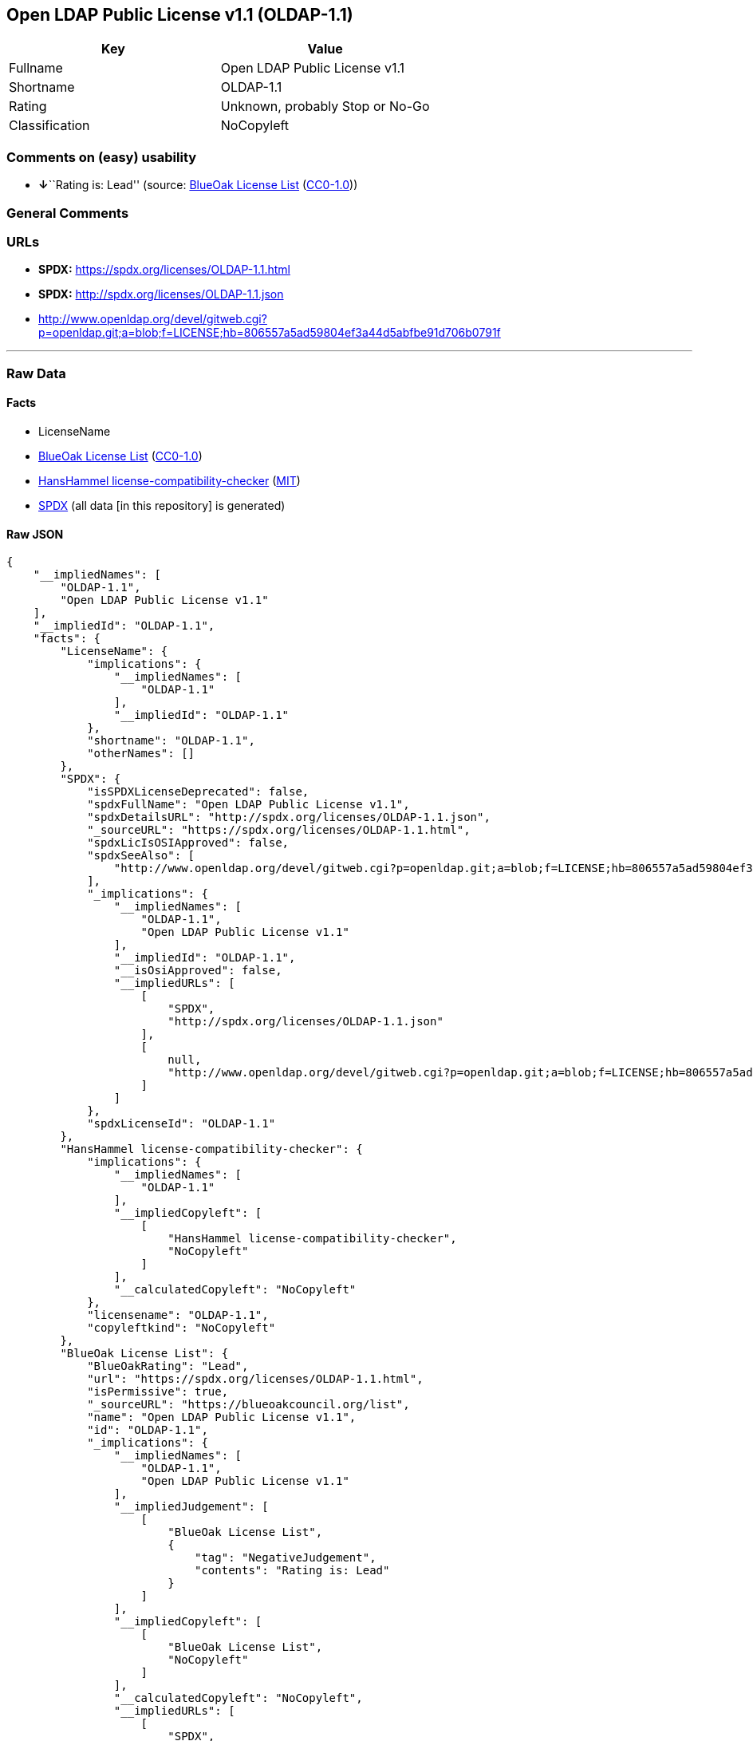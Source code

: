 == Open LDAP Public License v1.1 (OLDAP-1.1)

[cols=",",options="header",]
|===
|Key |Value
|Fullname |Open LDAP Public License v1.1
|Shortname |OLDAP-1.1
|Rating |Unknown, probably Stop or No-Go
|Classification |NoCopyleft
|===

=== Comments on (easy) usability

* **↓**``Rating is: Lead'' (source:
https://blueoakcouncil.org/list[BlueOak License List]
(https://raw.githubusercontent.com/blueoakcouncil/blue-oak-list-npm-package/master/LICENSE[CC0-1.0]))

=== General Comments

=== URLs

* *SPDX:* https://spdx.org/licenses/OLDAP-1.1.html
* *SPDX:* http://spdx.org/licenses/OLDAP-1.1.json
* http://www.openldap.org/devel/gitweb.cgi?p=openldap.git;a=blob;f=LICENSE;hb=806557a5ad59804ef3a44d5abfbe91d706b0791f

'''''

=== Raw Data

==== Facts

* LicenseName
* https://blueoakcouncil.org/list[BlueOak License List]
(https://raw.githubusercontent.com/blueoakcouncil/blue-oak-list-npm-package/master/LICENSE[CC0-1.0])
* https://github.com/HansHammel/license-compatibility-checker/blob/master/lib/licenses.json[HansHammel
license-compatibility-checker]
(https://github.com/HansHammel/license-compatibility-checker/blob/master/LICENSE[MIT])
* https://spdx.org/licenses/OLDAP-1.1.html[SPDX] (all data [in this
repository] is generated)

==== Raw JSON

....
{
    "__impliedNames": [
        "OLDAP-1.1",
        "Open LDAP Public License v1.1"
    ],
    "__impliedId": "OLDAP-1.1",
    "facts": {
        "LicenseName": {
            "implications": {
                "__impliedNames": [
                    "OLDAP-1.1"
                ],
                "__impliedId": "OLDAP-1.1"
            },
            "shortname": "OLDAP-1.1",
            "otherNames": []
        },
        "SPDX": {
            "isSPDXLicenseDeprecated": false,
            "spdxFullName": "Open LDAP Public License v1.1",
            "spdxDetailsURL": "http://spdx.org/licenses/OLDAP-1.1.json",
            "_sourceURL": "https://spdx.org/licenses/OLDAP-1.1.html",
            "spdxLicIsOSIApproved": false,
            "spdxSeeAlso": [
                "http://www.openldap.org/devel/gitweb.cgi?p=openldap.git;a=blob;f=LICENSE;hb=806557a5ad59804ef3a44d5abfbe91d706b0791f"
            ],
            "_implications": {
                "__impliedNames": [
                    "OLDAP-1.1",
                    "Open LDAP Public License v1.1"
                ],
                "__impliedId": "OLDAP-1.1",
                "__isOsiApproved": false,
                "__impliedURLs": [
                    [
                        "SPDX",
                        "http://spdx.org/licenses/OLDAP-1.1.json"
                    ],
                    [
                        null,
                        "http://www.openldap.org/devel/gitweb.cgi?p=openldap.git;a=blob;f=LICENSE;hb=806557a5ad59804ef3a44d5abfbe91d706b0791f"
                    ]
                ]
            },
            "spdxLicenseId": "OLDAP-1.1"
        },
        "HansHammel license-compatibility-checker": {
            "implications": {
                "__impliedNames": [
                    "OLDAP-1.1"
                ],
                "__impliedCopyleft": [
                    [
                        "HansHammel license-compatibility-checker",
                        "NoCopyleft"
                    ]
                ],
                "__calculatedCopyleft": "NoCopyleft"
            },
            "licensename": "OLDAP-1.1",
            "copyleftkind": "NoCopyleft"
        },
        "BlueOak License List": {
            "BlueOakRating": "Lead",
            "url": "https://spdx.org/licenses/OLDAP-1.1.html",
            "isPermissive": true,
            "_sourceURL": "https://blueoakcouncil.org/list",
            "name": "Open LDAP Public License v1.1",
            "id": "OLDAP-1.1",
            "_implications": {
                "__impliedNames": [
                    "OLDAP-1.1",
                    "Open LDAP Public License v1.1"
                ],
                "__impliedJudgement": [
                    [
                        "BlueOak License List",
                        {
                            "tag": "NegativeJudgement",
                            "contents": "Rating is: Lead"
                        }
                    ]
                ],
                "__impliedCopyleft": [
                    [
                        "BlueOak License List",
                        "NoCopyleft"
                    ]
                ],
                "__calculatedCopyleft": "NoCopyleft",
                "__impliedURLs": [
                    [
                        "SPDX",
                        "https://spdx.org/licenses/OLDAP-1.1.html"
                    ]
                ]
            }
        }
    },
    "__impliedJudgement": [
        [
            "BlueOak License List",
            {
                "tag": "NegativeJudgement",
                "contents": "Rating is: Lead"
            }
        ]
    ],
    "__impliedCopyleft": [
        [
            "BlueOak License List",
            "NoCopyleft"
        ],
        [
            "HansHammel license-compatibility-checker",
            "NoCopyleft"
        ]
    ],
    "__calculatedCopyleft": "NoCopyleft",
    "__isOsiApproved": false,
    "__impliedURLs": [
        [
            "SPDX",
            "https://spdx.org/licenses/OLDAP-1.1.html"
        ],
        [
            "SPDX",
            "http://spdx.org/licenses/OLDAP-1.1.json"
        ],
        [
            null,
            "http://www.openldap.org/devel/gitweb.cgi?p=openldap.git;a=blob;f=LICENSE;hb=806557a5ad59804ef3a44d5abfbe91d706b0791f"
        ]
    ]
}
....

==== Dot Cluster Graph

../dot/OLDAP-1.1.svg
